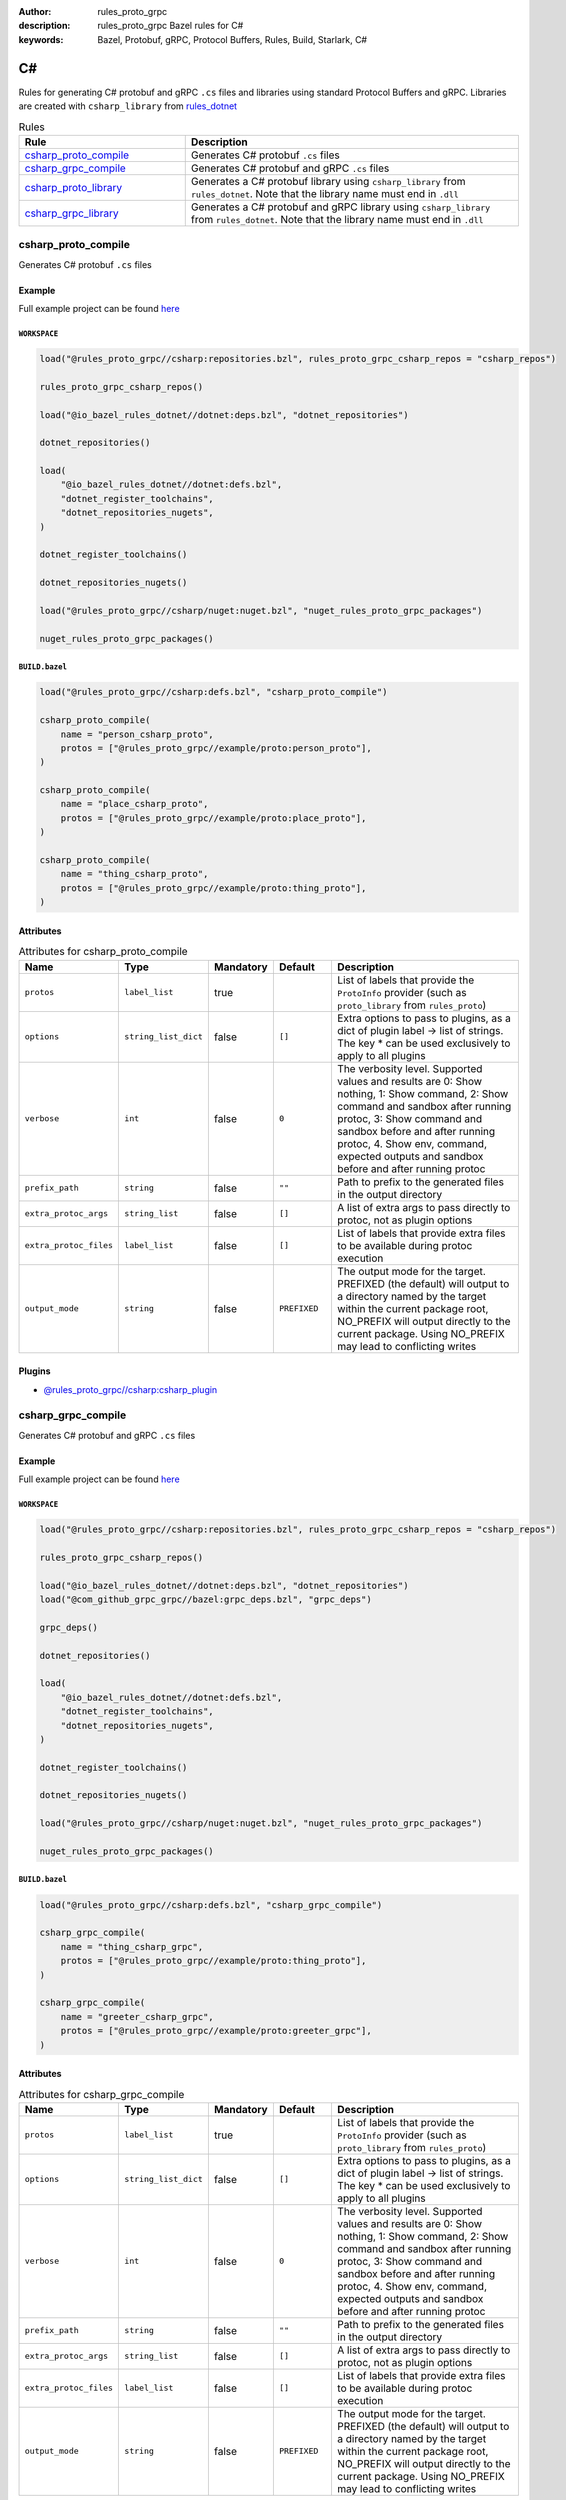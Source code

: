 :author: rules_proto_grpc
:description: rules_proto_grpc Bazel rules for C#
:keywords: Bazel, Protobuf, gRPC, Protocol Buffers, Rules, Build, Starlark, C#


C#
==

Rules for generating C# protobuf and gRPC ``.cs`` files and libraries using standard Protocol Buffers and gRPC. Libraries are created with ``csharp_library`` from `rules_dotnet <https://github.com/bazelbuild/rules_dotnet>`_

.. list-table:: Rules
   :widths: 1 2
   :header-rows: 1

   * - Rule
     - Description
   * - `csharp_proto_compile`_
     - Generates C# protobuf ``.cs`` files
   * - `csharp_grpc_compile`_
     - Generates C# protobuf and gRPC ``.cs`` files
   * - `csharp_proto_library`_
     - Generates a C# protobuf library using ``csharp_library`` from ``rules_dotnet``. Note that the library name must end in ``.dll``
   * - `csharp_grpc_library`_
     - Generates a C# protobuf and gRPC library using ``csharp_library`` from ``rules_dotnet``. Note that the library name must end in ``.dll``

.. _csharp_proto_compile:

csharp_proto_compile
--------------------

Generates C# protobuf ``.cs`` files

Example
*******

Full example project can be found `here <https://github.com/rules-proto-grpc/rules_proto_grpc/tree/master/example/csharp/csharp_proto_compile>`__

``WORKSPACE``
^^^^^^^^^^^^^

.. code-block:: python

   load("@rules_proto_grpc//csharp:repositories.bzl", rules_proto_grpc_csharp_repos = "csharp_repos")
   
   rules_proto_grpc_csharp_repos()
   
   load("@io_bazel_rules_dotnet//dotnet:deps.bzl", "dotnet_repositories")
   
   dotnet_repositories()
   
   load(
       "@io_bazel_rules_dotnet//dotnet:defs.bzl",
       "dotnet_register_toolchains",
       "dotnet_repositories_nugets",
   )
   
   dotnet_register_toolchains()
   
   dotnet_repositories_nugets()
   
   load("@rules_proto_grpc//csharp/nuget:nuget.bzl", "nuget_rules_proto_grpc_packages")
   
   nuget_rules_proto_grpc_packages()

``BUILD.bazel``
^^^^^^^^^^^^^^^

.. code-block:: python

   load("@rules_proto_grpc//csharp:defs.bzl", "csharp_proto_compile")
   
   csharp_proto_compile(
       name = "person_csharp_proto",
       protos = ["@rules_proto_grpc//example/proto:person_proto"],
   )
   
   csharp_proto_compile(
       name = "place_csharp_proto",
       protos = ["@rules_proto_grpc//example/proto:place_proto"],
   )
   
   csharp_proto_compile(
       name = "thing_csharp_proto",
       protos = ["@rules_proto_grpc//example/proto:thing_proto"],
   )

Attributes
**********

.. list-table:: Attributes for csharp_proto_compile
   :widths: 1 1 1 1 4
   :header-rows: 1

   * - Name
     - Type
     - Mandatory
     - Default
     - Description
   * - ``protos``
     - ``label_list``
     - true
     - 
     - List of labels that provide the ``ProtoInfo`` provider (such as ``proto_library`` from ``rules_proto``)
   * - ``options``
     - ``string_list_dict``
     - false
     - ``[]``
     - Extra options to pass to plugins, as a dict of plugin label -> list of strings. The key * can be used exclusively to apply to all plugins
   * - ``verbose``
     - ``int``
     - false
     - ``0``
     - The verbosity level. Supported values and results are 0: Show nothing, 1: Show command, 2: Show command and sandbox after running protoc, 3: Show command and sandbox before and after running protoc, 4. Show env, command, expected outputs and sandbox before and after running protoc
   * - ``prefix_path``
     - ``string``
     - false
     - ``""``
     - Path to prefix to the generated files in the output directory
   * - ``extra_protoc_args``
     - ``string_list``
     - false
     - ``[]``
     - A list of extra args to pass directly to protoc, not as plugin options
   * - ``extra_protoc_files``
     - ``label_list``
     - false
     - ``[]``
     - List of labels that provide extra files to be available during protoc execution
   * - ``output_mode``
     - ``string``
     - false
     - ``PREFIXED``
     - The output mode for the target. PREFIXED (the default) will output to a directory named by the target within the current package root, NO_PREFIX will output directly to the current package. Using NO_PREFIX may lead to conflicting writes

Plugins
*******

- `@rules_proto_grpc//csharp:csharp_plugin <https://github.com/rules-proto-grpc/rules_proto_grpc/blob/master/csharp/BUILD.bazel>`__

.. _csharp_grpc_compile:

csharp_grpc_compile
-------------------

Generates C# protobuf and gRPC ``.cs`` files

Example
*******

Full example project can be found `here <https://github.com/rules-proto-grpc/rules_proto_grpc/tree/master/example/csharp/csharp_grpc_compile>`__

``WORKSPACE``
^^^^^^^^^^^^^

.. code-block:: python

   load("@rules_proto_grpc//csharp:repositories.bzl", rules_proto_grpc_csharp_repos = "csharp_repos")
   
   rules_proto_grpc_csharp_repos()
   
   load("@io_bazel_rules_dotnet//dotnet:deps.bzl", "dotnet_repositories")
   load("@com_github_grpc_grpc//bazel:grpc_deps.bzl", "grpc_deps")
   
   grpc_deps()
   
   dotnet_repositories()
   
   load(
       "@io_bazel_rules_dotnet//dotnet:defs.bzl",
       "dotnet_register_toolchains",
       "dotnet_repositories_nugets",
   )
   
   dotnet_register_toolchains()
   
   dotnet_repositories_nugets()
   
   load("@rules_proto_grpc//csharp/nuget:nuget.bzl", "nuget_rules_proto_grpc_packages")
   
   nuget_rules_proto_grpc_packages()

``BUILD.bazel``
^^^^^^^^^^^^^^^

.. code-block:: python

   load("@rules_proto_grpc//csharp:defs.bzl", "csharp_grpc_compile")
   
   csharp_grpc_compile(
       name = "thing_csharp_grpc",
       protos = ["@rules_proto_grpc//example/proto:thing_proto"],
   )
   
   csharp_grpc_compile(
       name = "greeter_csharp_grpc",
       protos = ["@rules_proto_grpc//example/proto:greeter_grpc"],
   )

Attributes
**********

.. list-table:: Attributes for csharp_grpc_compile
   :widths: 1 1 1 1 4
   :header-rows: 1

   * - Name
     - Type
     - Mandatory
     - Default
     - Description
   * - ``protos``
     - ``label_list``
     - true
     - 
     - List of labels that provide the ``ProtoInfo`` provider (such as ``proto_library`` from ``rules_proto``)
   * - ``options``
     - ``string_list_dict``
     - false
     - ``[]``
     - Extra options to pass to plugins, as a dict of plugin label -> list of strings. The key * can be used exclusively to apply to all plugins
   * - ``verbose``
     - ``int``
     - false
     - ``0``
     - The verbosity level. Supported values and results are 0: Show nothing, 1: Show command, 2: Show command and sandbox after running protoc, 3: Show command and sandbox before and after running protoc, 4. Show env, command, expected outputs and sandbox before and after running protoc
   * - ``prefix_path``
     - ``string``
     - false
     - ``""``
     - Path to prefix to the generated files in the output directory
   * - ``extra_protoc_args``
     - ``string_list``
     - false
     - ``[]``
     - A list of extra args to pass directly to protoc, not as plugin options
   * - ``extra_protoc_files``
     - ``label_list``
     - false
     - ``[]``
     - List of labels that provide extra files to be available during protoc execution
   * - ``output_mode``
     - ``string``
     - false
     - ``PREFIXED``
     - The output mode for the target. PREFIXED (the default) will output to a directory named by the target within the current package root, NO_PREFIX will output directly to the current package. Using NO_PREFIX may lead to conflicting writes

Plugins
*******

- `@rules_proto_grpc//csharp:csharp_plugin <https://github.com/rules-proto-grpc/rules_proto_grpc/blob/master/csharp/BUILD.bazel>`__
- `@rules_proto_grpc//csharp:grpc_csharp_plugin <https://github.com/rules-proto-grpc/rules_proto_grpc/blob/master/csharp/BUILD.bazel>`__

.. _csharp_proto_library:

csharp_proto_library
--------------------

Generates a C# protobuf library using ``csharp_library`` from ``rules_dotnet``. Note that the library name must end in ``.dll``

Example
*******

Full example project can be found `here <https://github.com/rules-proto-grpc/rules_proto_grpc/tree/master/example/csharp/csharp_proto_library>`__

``WORKSPACE``
^^^^^^^^^^^^^

.. code-block:: python

   load("@rules_proto_grpc//csharp:repositories.bzl", rules_proto_grpc_csharp_repos = "csharp_repos")
   
   rules_proto_grpc_csharp_repos()
   
   load("@io_bazel_rules_dotnet//dotnet:deps.bzl", "dotnet_repositories")
   
   dotnet_repositories()
   
   load(
       "@io_bazel_rules_dotnet//dotnet:defs.bzl",
       "dotnet_register_toolchains",
       "dotnet_repositories_nugets",
   )
   
   dotnet_register_toolchains()
   
   dotnet_repositories_nugets()
   
   load("@rules_proto_grpc//csharp/nuget:nuget.bzl", "nuget_rules_proto_grpc_packages")
   
   nuget_rules_proto_grpc_packages()

``BUILD.bazel``
^^^^^^^^^^^^^^^

.. code-block:: python

   load("@rules_proto_grpc//csharp:defs.bzl", "csharp_proto_library")
   
   csharp_proto_library(
       name = "person_csharp_proto.dll",
       protos = ["@rules_proto_grpc//example/proto:person_proto"],
       deps = ["place_csharp_proto.dll"],
   )
   
   csharp_proto_library(
       name = "place_csharp_proto.dll",
       protos = ["@rules_proto_grpc//example/proto:place_proto"],
       deps = ["thing_csharp_proto.dll"],
   )
   
   csharp_proto_library(
       name = "thing_csharp_proto.dll",
       protos = ["@rules_proto_grpc//example/proto:thing_proto"],
   )

Attributes
**********

.. list-table:: Attributes for csharp_proto_library
   :widths: 1 1 1 1 4
   :header-rows: 1

   * - Name
     - Type
     - Mandatory
     - Default
     - Description
   * - ``protos``
     - ``label_list``
     - true
     - 
     - List of labels that provide the ``ProtoInfo`` provider (such as ``proto_library`` from ``rules_proto``)
   * - ``options``
     - ``string_list_dict``
     - false
     - ``[]``
     - Extra options to pass to plugins, as a dict of plugin label -> list of strings. The key * can be used exclusively to apply to all plugins
   * - ``verbose``
     - ``int``
     - false
     - ``0``
     - The verbosity level. Supported values and results are 0: Show nothing, 1: Show command, 2: Show command and sandbox after running protoc, 3: Show command and sandbox before and after running protoc, 4. Show env, command, expected outputs and sandbox before and after running protoc
   * - ``prefix_path``
     - ``string``
     - false
     - ``""``
     - Path to prefix to the generated files in the output directory
   * - ``extra_protoc_args``
     - ``string_list``
     - false
     - ``[]``
     - A list of extra args to pass directly to protoc, not as plugin options
   * - ``extra_protoc_files``
     - ``label_list``
     - false
     - ``[]``
     - List of labels that provide extra files to be available during protoc execution
   * - ``output_mode``
     - ``string``
     - false
     - ``PREFIXED``
     - The output mode for the target. PREFIXED (the default) will output to a directory named by the target within the current package root, NO_PREFIX will output directly to the current package. Using NO_PREFIX may lead to conflicting writes
   * - ``deps``
     - ``label_list``
     - false
     - ``[]``
     - List of labels to pass as deps attr to underlying lang_library rule

.. _csharp_grpc_library:

csharp_grpc_library
-------------------

Generates a C# protobuf and gRPC library using ``csharp_library`` from ``rules_dotnet``. Note that the library name must end in ``.dll``

Example
*******

Full example project can be found `here <https://github.com/rules-proto-grpc/rules_proto_grpc/tree/master/example/csharp/csharp_grpc_library>`__

``WORKSPACE``
^^^^^^^^^^^^^

.. code-block:: python

   load("@rules_proto_grpc//csharp:repositories.bzl", rules_proto_grpc_csharp_repos = "csharp_repos")
   
   rules_proto_grpc_csharp_repos()
   
   load("@io_bazel_rules_dotnet//dotnet:deps.bzl", "dotnet_repositories")
   load("@com_github_grpc_grpc//bazel:grpc_deps.bzl", "grpc_deps")
   
   grpc_deps()
   
   dotnet_repositories()
   
   load(
       "@io_bazel_rules_dotnet//dotnet:defs.bzl",
       "dotnet_register_toolchains",
       "dotnet_repositories_nugets",
   )
   
   dotnet_register_toolchains()
   
   dotnet_repositories_nugets()
   
   load("@rules_proto_grpc//csharp/nuget:nuget.bzl", "nuget_rules_proto_grpc_packages")
   
   nuget_rules_proto_grpc_packages()

``BUILD.bazel``
^^^^^^^^^^^^^^^

.. code-block:: python

   load("@rules_proto_grpc//csharp:defs.bzl", "csharp_grpc_library")
   
   csharp_grpc_library(
       name = "thing_csharp_grpc.dll",
       protos = ["@rules_proto_grpc//example/proto:thing_proto"],
   )
   
   csharp_grpc_library(
       name = "greeter_csharp_grpc.dll",
       protos = ["@rules_proto_grpc//example/proto:greeter_grpc"],
       deps = ["thing_csharp_grpc.dll"],
   )

Attributes
**********

.. list-table:: Attributes for csharp_grpc_library
   :widths: 1 1 1 1 4
   :header-rows: 1

   * - Name
     - Type
     - Mandatory
     - Default
     - Description
   * - ``protos``
     - ``label_list``
     - true
     - 
     - List of labels that provide the ``ProtoInfo`` provider (such as ``proto_library`` from ``rules_proto``)
   * - ``options``
     - ``string_list_dict``
     - false
     - ``[]``
     - Extra options to pass to plugins, as a dict of plugin label -> list of strings. The key * can be used exclusively to apply to all plugins
   * - ``verbose``
     - ``int``
     - false
     - ``0``
     - The verbosity level. Supported values and results are 0: Show nothing, 1: Show command, 2: Show command and sandbox after running protoc, 3: Show command and sandbox before and after running protoc, 4. Show env, command, expected outputs and sandbox before and after running protoc
   * - ``prefix_path``
     - ``string``
     - false
     - ``""``
     - Path to prefix to the generated files in the output directory
   * - ``extra_protoc_args``
     - ``string_list``
     - false
     - ``[]``
     - A list of extra args to pass directly to protoc, not as plugin options
   * - ``extra_protoc_files``
     - ``label_list``
     - false
     - ``[]``
     - List of labels that provide extra files to be available during protoc execution
   * - ``output_mode``
     - ``string``
     - false
     - ``PREFIXED``
     - The output mode for the target. PREFIXED (the default) will output to a directory named by the target within the current package root, NO_PREFIX will output directly to the current package. Using NO_PREFIX may lead to conflicting writes
   * - ``deps``
     - ``label_list``
     - false
     - ``[]``
     - List of labels to pass as deps attr to underlying lang_library rule
